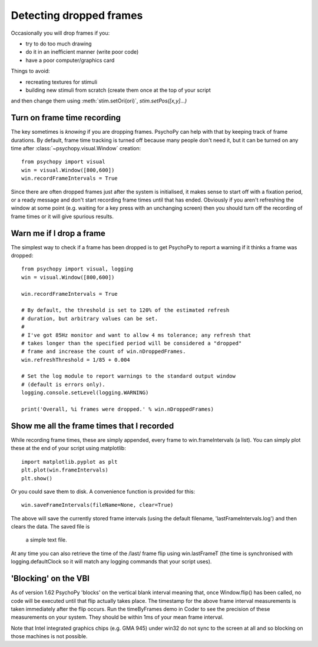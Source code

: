 .. _detectDroppedFrames:

Detecting dropped frames
------------------------

Occasionally you will drop frames if you:

* try to do too much drawing
* do it in an inefficient manner (write poor code)
* have a poor computer/graphics card

Things to avoid:

* recreating textures for stimuli
* building new stimuli from scratch (create them once at the top of your script
and then change them using :meth:`stim.setOri(ori)`, `stim.setPos([x,y]...)`

Turn on frame time recording
~~~~~~~~~~~~~~~~~~~~~~~~~~~~

The key sometimes is *knowing* if you are dropping frames. PsychoPy can help
with that by keeping track of frame durations. By default, frame time tracking
is turned off because many people don't need it, but it can be turned on any
time after :class:`~psychopy.visual.Window` creation::

    from psychopy import visual
    win = visual.Window([800,600])
    win.recordFrameIntervals = True

Since there are often dropped frames just after the system is initialised, it
makes sense to start off with a fixation period, or a ready message and don't
start recording frame times until that has ended. Obviously if you aren't
refreshing the window at some point (e.g. waiting for a key press with an
unchanging screen) then you should turn off the recording of frame times or it
will give spurious results.

Warn me if I drop a frame
~~~~~~~~~~~~~~~~~~~~~~~~~

The simplest way to check if a frame has been dropped is to get PsychoPy to
report a warning if it thinks a frame was dropped::

    from psychopy import visual, logging
    win = visual.Window([800,600])

    win.recordFrameIntervals = True

    # By default, the threshold is set to 120% of the estimated refresh
    # duration, but arbitrary values can be set.
    #
    # I've got 85Hz monitor and want to allow 4 ms tolerance; any refresh that
    # takes longer than the specified period will be considered a "dropped"
    # frame and increase the count of win.nDroppedFrames.
    win.refreshThreshold = 1/85 + 0.004

    # Set the log module to report warnings to the standard output window
    # (default is errors only).
    logging.console.setLevel(logging.WARNING)

    print('Overall, %i frames were dropped.' % win.nDroppedFrames)

Show me all the frame times that I recorded
~~~~~~~~~~~~~~~~~~~~~~~~~~~~~~~~~~~~~~~~~~~

While recording frame times, these are simply appended, every frame to 
win.frameIntervals (a list). You can simply plot these at the end of your script
using matplotlib::

    import matplotlib.pyplot as plt
    plt.plot(win.frameIntervals)
    plt.show()

Or you could save them to disk. A convenience function is provided for this::

    win.saveFrameIntervals(fileName=None, clear=True)

The above will save the currently stored frame intervals (using the default
filename, 'lastFrameIntervals.log') and then clears the data. The saved file is
 a simple text file.

At any time you can also retrieve the time of the /last/ frame flip using
win.lastFrameT (the time is synchronised with logging.defaultClock so it will
match any logging commands that your script uses).

.. _blockingOnVBI:

'Blocking' on the VBI
~~~~~~~~~~~~~~~~~~~~~

As of version 1.62 PsychoPy 'blocks' on the vertical blank interval meaning
that, once Window.flip() has been called, no code will be executed until that
flip actually takes place. The timestamp for the above frame interval
measurements is taken immediately after the flip occurs. Run the timeByFrames
demo in Coder to see the precision of these measurements on your system. They
should be within 1ms of your mean frame interval.

Note that Intel integrated graphics chips (e.g. GMA 945) under win32 do not sync
to the screen at all and so blocking on those machines is not possible.
